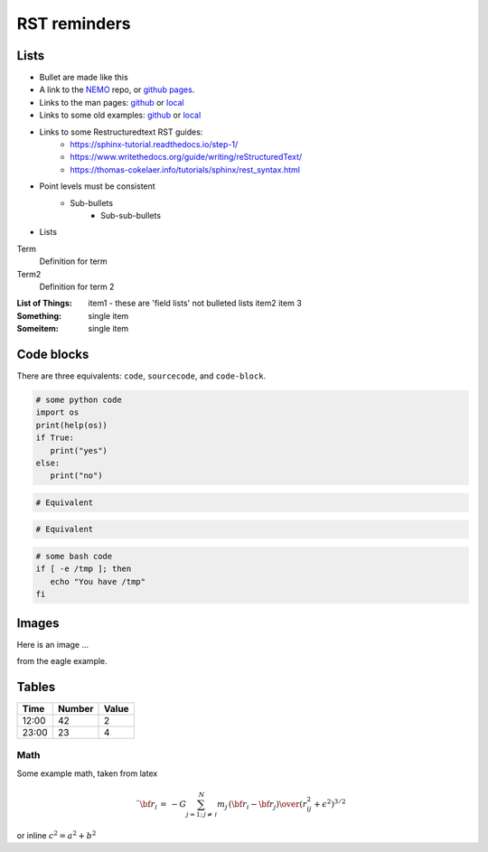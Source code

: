 RST reminders
=============
	

-----
Lists
-----
- Bullet are made like this
- A link to the  `NEMO <https://github.com/teuben/nemo>`_ repo, or
  `github pages <https://teuben.github.io/nemo/>`_.
- Links to the man pages:
  `github <https://teuben.github.io/nemo/man_html/index.html>`_ or
  `local  <../../../man_html/index.html>`_
- Links to some old examples:
  `github <https://teuben.github.io/nemo/examples/index.html>`_ or
  `local  <../../../examples/index.html>`_

- Links to some Restructuredtext RST guides:
    * https://sphinx-tutorial.readthedocs.io/step-1/
    * https://www.writethedocs.org/guide/writing/reStructuredText/
    * https://thomas-cokelaer.info/tutorials/sphinx/rest_syntax.html
    
  
- Point levels must be consistent
    * Sub-bullets
        + Sub-sub-bullets
- Lists

Term
    Definition for term
Term2
    Definition for term 2

:List of Things:
    item1 - these are 'field lists' not bulleted lists
    item2
    item 3

:Something: single item
:Someitem: single item

------------
Code blocks
------------

There are three equivalents: ``code``, ``sourcecode``, and ``code-block``.

.. code:: python

   # some python code
   import os
   print(help(os))
   if True:
      print("yes")
   else:
      print("no")
   
.. sourcecode::

  # Equivalent

.. code-block::

  # Equivalent

.. code-block:: bash


   # some bash code
   if [ -e /tmp ]; then
      echo "You have /tmp"
   fi

------
Images
------

Here is an image ...

.. image::  ../examples/eagle_1.png

from the eagle example.



------
Tables
------

+--------+--------+--------+
| Time   | Number | Value  |
+========+========+========+
| 12:00  | 42     | 2      |
+--------+--------+--------+
| 23:00  | 23     | 4      |
+--------+--------+--------+

Math
----

Some example math, taken from latex

.. math::

   \ddot{ {\bf r}}_i \, = \, -G \sum_{j=1;\, j \not = \,i}^N {m_j \,({\bf r}_i - {\bf r}_j)  \over {(r_{ij}^2 + \epsilon^2)^{3/2} } }


or inline  :math:`c^2 = a^2 + b^2`
